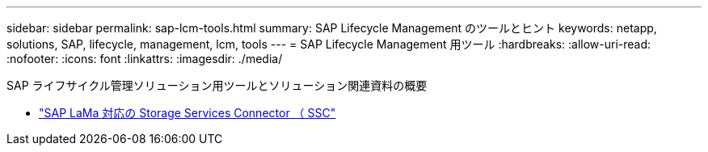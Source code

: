 ---
sidebar: sidebar 
permalink: sap-lcm-tools.html 
summary: SAP Lifecycle Management のツールとヒント 
keywords: netapp, solutions, SAP, lifecycle, management, lcm, tools 
---
= SAP Lifecycle Management 用ツール
:hardbreaks:
:allow-uri-read: 
:nofooter: 
:icons: font
:linkattrs: 
:imagesdir: ./media/


[role="lead"]
SAP ライフサイクル管理ソリューション用ツールとソリューション関連資料の概要

* link:https://mysupport.netapp.com/site/tools/tool-eula/ssc-sap["SAP LaMa 対応の Storage Services Connector （ SSC"]

